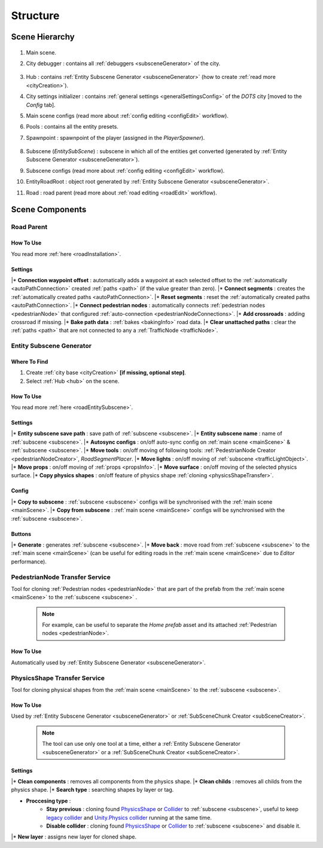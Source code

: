 .. _structure:

Structure
============

.. _sceneStructure:

Scene Hierarchy
----------------

	.. image:: /images/road/sceneStructure.png
	
.. _mainScene:
	
#. Main scene.
#. City debugger : contains all :ref:`debuggers <subsceneGenerator>` of the city.

	.. _hub:

#. Hub : contains :ref:`Entity Subscene Generator <subsceneGenerator>` (how to create :ref:`read more <cityCreation>`).
#. City settings initializer : contains :ref:`general settings <generalSettingsConfig>` of the `DOTS` city [moved to the `Config` tab].
#. Main scene configs (read more about :ref:`config editing <configEdit>` workflow).
#. Pools : contains all the entity presets.
#. Spawnpoint : spawnpoint of the player (assigned in the `PlayerSpawner`).

	.. _subscene:

#. Subscene (`EntitySubScene`) : subscene in which all of the entities get converted (generated by :ref:`Entity Subscene Generator <subsceneGenerator>`).
#. Subscene configs (read more about :ref:`config editing <configEdit>` workflow).
#. EntityRoadRoot : object root generated by :ref:`Entity Subscene Generator <subsceneGenerator>`.
#. Road : road parent (read more about :ref:`road editing <roadEdit>` workflow).

Scene Components
----------------

.. _roadParentInfo:
	
Road Parent
~~~~~~~~~~~~

	.. image:: /images/road/installation/RoadParent.png

How To Use
""""""""""""""

You read more :ref:`here <roadInstallation>`.

Settings
""""""""""""""

|* **Connection waypoint offset** : automatically adds a waypoint at each selected offset to the :ref:`automatically <autoPathConnection>` created :ref:`paths <path>` (if the value greater than zero).
|* **Connect segments** : creates the :ref:`automatically created paths <autoPathConnection>`.
|* **Reset segments** : reset the :ref:`automatically created paths <autoPathConnection>`.
|* **Connect pedestrian nodes** : automatically connects :ref:`pedestrian nodes <pedestrianNode>` that configured :ref:`auto-connection <pedestrianNodeConnections>`.
|* **Add crossroads** : adding crossroad if missing.
|* **Bake path data** : :ref:`bakes <bakingInfo>` road data. 
|* **Clear unattached paths** : clear the :ref:`paths <path>` that are not connected to any a :ref:`TrafficNode <trafficNode>`.

.. _subsceneGenerator:

Entity Subscene Generator
~~~~~~~~~~~~

	.. image:: /images/road/installation/HubInfo.png

Where To Find
""""""""""""""

#. Create :ref:`city base <cityCreation>` **[if missing, optional step]**.
#. Select :ref:`Hub <hub>` on the scene.

How To Use
""""""""""""""

You read more :ref:`here <roadEntitySubscene>`.

Settings
""""""""""""""

|* **Entity subscene save path** : save path of :ref:`subscene <subscene>`.
|* **Entity subscene name** : name of :ref:`subscene <subscene>`.
|* **Autosync configs** : on/off auto-sync config on :ref:`main scene <mainScene>` & :ref:`subscene <subscene>`.
|* **Move tools** : on/off moving of following tools: :ref:`PedestrianNode Creator <pedestrianNodeCreator>`, `RoadSegmentPlacer`.
|* **Move lights** : on/off moving of :ref:`subscene <trafficLightObject>`.
|* **Move props** : on/off moving of :ref:`props <propsInfo>`.
|* **Move surface** : on/off moving of the selected physics surface.
|* **Copy physics shapes** : on/off feature of physics shape :ref:`cloning <physicsShapeTransfer>`.

Config
""""""""""""""

|* **Copy to subscene** : :ref:`subscene <subscene>` configs will be synchronised with the :ref:`main scene <mainScene>`.
|* **Copy from subscene** : :ref:`main scene <mainScene>` configs will be synchronised with the :ref:`subscene <subscene>`.

Buttons
""""""""""""""

|* **Generate** : generates :ref:`subscene <subscene>`.
|* **Move back** : move road from :ref:`subscene <subscene>` to the :ref:`main scene <mainScene>` (can be useful for editing roads in the :ref:`main scene <mainScene>` due to `Editor` performance).

PedestrianNode Transfer Service
~~~~~~~~~~~~

Tool for cloning :ref:`Pedestrian nodes <pedestrianNode>` that are part of the prefab from the :ref:`main scene <mainScene>` to the :ref:`subscene <subscene>` .

	.. image:: /images/road/installation/PedestrianNodeTransferService.png
	
	.. note:: For example, can be useful to separate the `Home prefab` asset and its attached :ref:`Pedestrian nodes <pedestrianNode>`.
	
How To Use
""""""""""""""

Automatically used by :ref:`Entity Subscene Generator <subsceneGenerator>`.

.. _physicsShapeTransfer:

PhysicsShape Transfer Service
~~~~~~~~~~~~

Tool for cloning physical shapes from the :ref:`main scene <mainScene>` to the :ref:`subscene <subscene>`.

	.. image:: /images/road/installation/PhysicsShapeTransferService.png
	
How To Use
""""""""""""""

Used by :ref:`Entity Subscene Generator <subsceneGenerator>` or :ref:`SubSceneChunk Creator <subSceneCreator>`.

	.. note:: The tool can use only one tool at a time, either a :ref:`Entity Subscene Generator <subsceneGenerator>` or a :ref:`SubSceneChunk Creator <subSceneCreator>`.

Settings
""""""""""""""

|* **Clean components** : removes all components from the physics shape.
|* **Clean childs** : removes all childs from the physics shape.
|* **Search type** : searching shapes by layer or tag.

* **Proccesing type** : 
	* **Stay previous** : cloning found `PhysicsShape <https://docs.unity3d.com/Packages/com.unity.physics@1.0/manual/custom-samples-physics-components.html>`_ or `Collider <https://docs.unity3d.com/ScriptReference/Collider.html>`_ to :ref:`subscene <subscene>`, useful to keep `legacy collider <https://docs.unity3d.com/ScriptReference/Collider.html>`_ and `Unity.Physics collider <https://docs.unity3d.com/Packages/com.unity.physics@1.0/manual/custom-samples-physics-components.html>`_ running at the same time.
	* **Disable collider** : cloning found `PhysicsShape <https://docs.unity3d.com/Packages/com.unity.physics@1.0/manual/custom-samples-physics-components.html>`_ or `Collider <https://docs.unity3d.com/ScriptReference/Collider.html>`_ to :ref:`subscene <subscene>` and disable it.

|* **New layer** : assigns new layer for cloned shape.